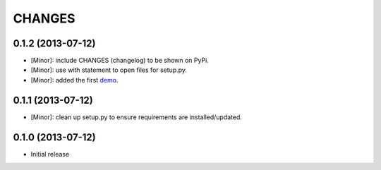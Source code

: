 CHANGES
=======

0.1.2 (2013-07-12)
------------------

- [Minor]: include CHANGES (changelog) to be shown on PyPi.
- [Minor]: use with statement to open files for setup.py.
- [Minor]: added the first demo_.

.. _demo: https://github.com/amoa/tidehunter/tree/master/demo

0.1.1 (2013-07-12)
------------------

- [Minor]: clean up setup.py to ensure requirements are installed/updated.

0.1.0 (2013-07-12)
------------------

- Initial release
